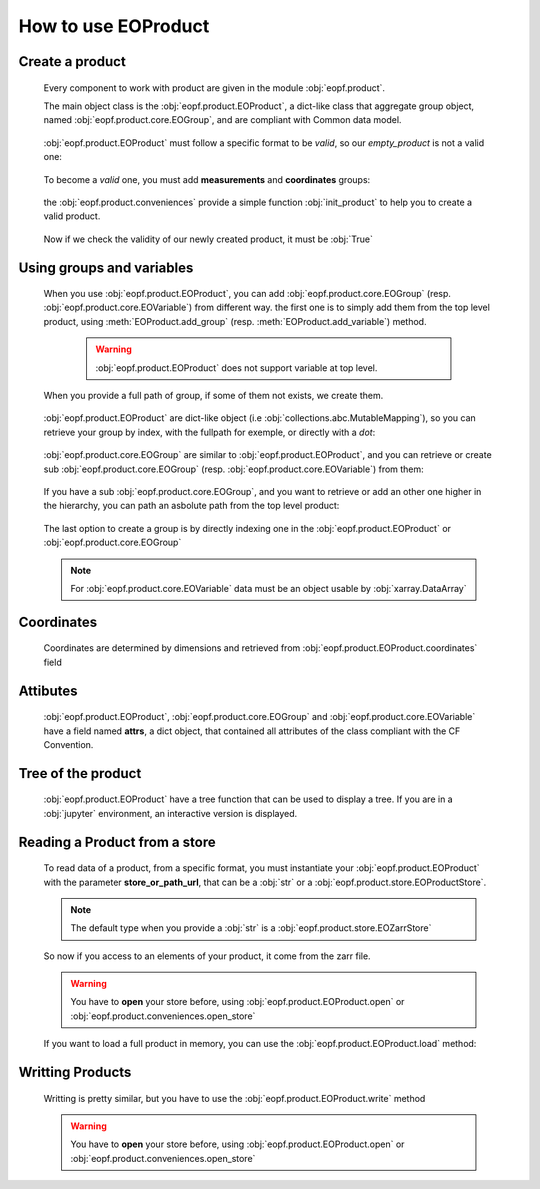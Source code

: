 
How to use EOProduct
====================

.. jupyter-execute::
    :hide-output:
    :hide-code:

    import os
    import shutil
    import numpy as np
    import xarray
    import zarr
    from eopf.product.store import EOZarrStore
    from eopf.product.store.safe import EOSafeStore
    from glob import glob


.. jupyter-execute::
    :hide-output:
    :hide-code:

    input_folder = "/home/cdubos_x/DPR/data"
    output_folder="output"
    output_filename="product_demo_sprint1.zarr"
    try:
        os.mkdir(output_folder)
    except FileExistsError:
        pass
    try:
        shutil.rmtree(f"{output_folder}/{output_filename}")
    except FileNotFoundError:
        pass


Create a product
----------------

    Every component to work with product are given in the module :obj:`eopf.product`.

    The main object class is the :obj:`eopf.product.EOProduct`, a dict-like class that aggregate group object,
    named :obj:`eopf.product.core.EOGroup`, and are compliant with Common data model.

        .. jupyter-execute::

            from eopf.product import EOProduct
            empty_product = EOProduct("empty_product")
            empty_product



    :obj:`eopf.product.EOProduct` must follow a specific format to be `valid`, so our `empty_product` is not a valid one:

        .. jupyter-execute::

            empty_product.is_valid()

    To become a `valid` one, you must add **measurements** and **coordinates** groups:

        .. jupyter-execute::

            empty_product.add_group("measurements")
            empty_product.add_group("coordinates")
            empty_product.is_valid()

    the :obj:`eopf.product.conveniences` provide a simple function :obj:`init_product` to help you to create a valid product.

        .. jupyter-execute::

            from eopf.product.conveniences import init_product
            product = init_product("product_written")
            product

    Now if we check the validity of our newly created product, it must be :obj:`True`

        .. jupyter-execute::

            product.is_valid()


Using groups and variables
--------------------------

    .. jupyter-execute::
        :hide-output:
        :hide-code:

        data_a = np.array([1,1])
        data_b = np.array([2])
        data_c = xarray.DataArray([[3],[3]], dims=["time", "space"])
        data_d = np.array([[4.1],[4.2],[4.3]])
        data_e = xarray.DataArray(np.zeros(10), dims=["dim_group/dim_10"])

        data_coord_time = np.array([1])
        data_coord_space = [2]
        data_coord_dim_10 = xarray.DataArray([0, 1, 2, 3, 4, 5, 6, 7, 8, 9])


    When you use :obj:`eopf.product.EOProduct`, you can add :obj:`eopf.product.core.EOGroup` (resp. :obj:`eopf.product.core.EOVariable`) from different way.
    the first one is to simply add them from the top level product, using :meth:`EOProduct.add_group` (resp. :meth:`EOProduct.add_variable`) method.

        .. warning::
            :obj:`eopf.product.EOProduct` does not support variable at top level.

            .. jupyter-execute::
                :raises: InvalidProductError

                product.add_variable("my_variable", [1,2,3])

        .. jupyter-execute::

            product.add_group("group0")
            product.add_group("measurements/group1", dims=["time", "space"])


    When you provide a full path of group, if some of them not exists, we create them.

        .. jupyter-execute::
            :hide-output:

            product.add_group("measurements/group1/group2/group3") # We create both group2 and group3

        .. jupyter-execute::
            :hide-output:

            product.add_variable("measurements/group1/group2c/variable_d", dims=["c1", "c2"], data=data_d) # We create both group2c and variable_d.

    :obj:`eopf.product.EOProduct` are dict-like object (i.e :obj:`collections.abc.MutableMapping`), so you can retrieve
    your group by index, with the fullpath for exemple, or directly with a `dot`:

        .. jupyter-execute::
            :hide-output:

            product["measurements"]
            product["measurements/group1/group2/group3"]
            product.measurements.group1

        .. jupyter-execute::
            :hide-output:

            product["measurements/group1/group2c/variable_d"]


    :obj:`eopf.product.core.EOGroup` are similar to :obj:`eopf.product.EOProduct`, and you can retrieve or create sub :obj:`eopf.product.core.EOGroup` (resp. :obj:`eopf.product.core.EOVariable`) from them:

        .. jupyter-execute::
            :hide-output:

            product["measurements"].add_group("group1/group2b")

            product.measurements["group1"].add_variable("variable_a", data=data_a)
            product["measurements/group1"].add_variable("group2/variable_b", data=data_b)

    If you have a sub :obj:`eopf.product.core.EOGroup`, and you want to retrieve or add an other one higher in the hierarchy,
    you can path an asbolute path from the top level product:

        .. jupyter-execute::

            subgroup = product.measurements["group1"]
            new_group_higher = subgroup.add_group("/measurements/group1/group2b/group3")
            subgroup["/measurements/group1/group2b/group3"] == new_group_higher

        .. jupyter-execute::

            subgroup.add_variable("/measurements/group1/group2/variable_c", data=data_c, dims=data_c.dims)


    The last option to create a group is by directly indexing one in the :obj:`eopf.product.EOProduct` or :obj:`eopf.product.core.EOGroup`

        .. jupyter-execute::

            from eopf.product.core import EOGroup
            subgroup["sub_new_group"] = EOGroup()
            subgroup["sub_new_group"]

        .. jupyter-execute::

            from eopf.product.core import EOVariable
            product["measurements/group1"]["group2"]["variable_e"] = EOVariable(data=data_e)
            product["measurements/group1"]["group2"]["variable_e"]

    .. note::

        For :obj:`eopf.product.core.EOVariable` data must be an object usable by :obj:`xarray.DataArray`


Coordinates
-----------

    Coordinates are determined by dimensions and retrieved from :obj:`eopf.product.EOProduct.coordinates` field

    .. jupyter-execute::

        product["coordinates/space"] = EOVariable(data=data_coord_space)
        product.coordinates.add_variable("dim_group/dim_10",data=data_coord_dim_10, dims=("space",))
        product.measurements.group1.coordinates

Attibutes
---------

    :obj:`eopf.product.EOProduct`, :obj:`eopf.product.core.EOGroup` and :obj:`eopf.product.core.EOVariable` have a field named **attrs**, a dict object, that
    contained all attributes of the class compliant with the CF Convention.

    .. jupyter-execute::

        product.attrs["33"]=4.2
        product.attrs["test_key"]="test_value"
        product.attrs

    .. jupyter-execute::

        group = product["measurements/group1/group2"]
        group.attrs["33"] = 4.3
        group.attrs["test_key"] = "test_value"
        group.attrs

    .. jupyter-execute::

        variable = product["measurements/group1/group2/variable_b"]
        variable.attrs["33"] = 4.3
        variable.attrs["test_key"] = "test_value"
        variable.attrs

Tree of the product
-------------------

    :obj:`eopf.product.EOProduct` have a tree function that can be used to display a tree.
    If you are in a :obj:`jupyter` environment, an interactive version is displayed.

    .. jupyter-execute::

        product.tree()

    .. jupyter-execute::
        :hide-code:

        for name, group in product._groups.items():
            print(f"├── {name}")
            product._create_structure(group, level=1)

Reading a Product from a store
------------------------------

    .. jupyter-execute::
        :hide-output:
        :hide-code:

        def write_zarr_file():
            file_name = "file://output/eoproduct_zarr_file.zarr"
            dims = "_EOPF_DIMENSIONS"

            root = zarr.open(file_name, mode="w")
            root.attrs["top_level"] = True
            root.create_group("coordinates")

            root["coordinates"].attrs["description"] = "coordinates Data Group"
            root["coordinates"].create_group("grid")
            root["coordinates"].create_group("tie_point")
            xarray.Dataset({"radiance": ["rows", "columns"], "orphan": ["depths", "length"]}).to_zarr(
                store=f"{file_name}/coordinates/grid",
                mode="a",
            )
            xarray.Dataset({"radiance": ["rows", "columns"], "orphan": ["depths", "length"]}).to_zarr(
                store=f"{file_name}/coordinates/tie_point",
                mode="a",
            )

            root.create_group("measurements")
            root["measurements"].attrs["description"] = "measurements Data Group"
            root["measurements"].create_group("geo_position")
            root["measurements"]["geo_position"].create_group("altitude")
            root["measurements"]["geo_position"].create_group("latitude")
            root["measurements"]["geo_position"].create_group("longitude")

            xarray.Dataset(
                {
                    "polar": xarray.DataArray([[12, 4], [3, 8]], attrs={dims: ["grid/radiance"]}),
                    "cartesian": xarray.DataArray([[5, -3], [-55, 66]], attrs={dims: ["tie_point/orphan"]}),
                },
            ).to_zarr(store=f"{file_name}/measurements/geo_position/altitude", mode="a")
            xarray.Dataset(
                {
                    "polar": xarray.DataArray([[1, 2], [3, 4]], attrs={dims: ["grid/radiance"]}),
                    "cartesian": xarray.DataArray([[9, 7], [-12, 81]], attrs={dims: ["tie_point/orphan"]}),
                },
            ).to_zarr(store=f"{file_name}/measurements/geo_position/latitude", mode="a")
            xarray.Dataset(
                {
                    "polar": xarray.DataArray([[6, 7], [2, 1]], attrs={dims: ["tie_point/radiance"]}),
                    "cartesian": xarray.DataArray([[25, 0], [-5, 72]], attrs={dims: ["grid/orphan"]}),
                },
            ).to_zarr(store=f"{file_name}/measurements/geo_position/longitude", mode="a")
            zarr.consolidate_metadata(root.store)
            return file_name

    .. jupyter-execute::
        :hide-output:
        :hide-code:

        file_name = write_zarr_file()


    To read data of a product, from a specific format, you must instantiate your :obj:`eopf.product.EOProduct` with
    the parameter **store_or_path_url**, that can be a :obj:`str` or a :obj:`eopf.product.store.EOProductStore`.

    .. jupyter-execute::

        product_read_from_store = EOProduct("product_read", store_or_path_url=EOZarrStore(file_name))

    .. note::
        The default type when you provide a :obj:`str` is a :obj:`eopf.product.store.EOZarrStore`

    So now if you access to an elements of your product, it come from the zarr file.

    .. warning::
        You have to **open** your store before, using :obj:`eopf.product.EOProduct.open` or :obj:`eopf.product.conveniences.open_store`

    .. jupyter-execute::

        from eopf.product.conveniences import open_store

        with open_store(product_read_from_store, mode='r'):
            product_read_from_store["/measurements/geo_position/altitude"]

    .. jupyter-execute::

        with open_store(product_read_from_store, mode='r'):
            print(product_read_from_store["measurements/geo_position/altitude/cartesian"]._data)
            print(product_read_from_store["measurements/geo_position/altitude/polar"]._data.to_numpy())
            print(product_read_from_store["measurements/geo_position/longitude/cartesian"]._data)
            print(product_read_from_store["measurements/geo_position/longitude/polar"]._data.to_numpy())
            print(product_read_from_store["measurements/geo_position/latitude/cartesian"]._data)
            print(product_read_from_store["measurements/geo_position/latitude/polar"]._data.to_numpy())

    If you want to load a full product in memory, you can use the :obj:`eopf.product.EOProduct.load` method:

    .. jupyter-execute::

        with open_store(product_read_from_store):
            product_read_from_store.load()
        product_read_from_store["measurements/geo_position/latitude/polar"]


Writting Products
-----------------

    Writting is pretty similar, but you have to use the :obj:`eopf.product.EOProduct.write` method

    .. jupyter-execute::

        with product.open(mode="w", store_or_path_url=EOZarrStore(f"{output_folder}/{output_filename}")):
            product.write()

    .. warning::
        You have to **open** your store before, using :obj:`eopf.product.EOProduct.open` or :obj:`eopf.product.conveniences.open_store`
